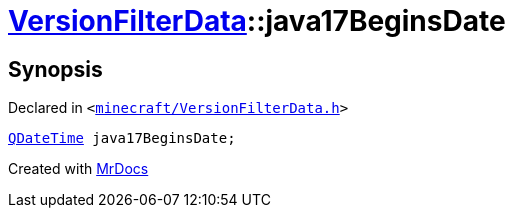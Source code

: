 [#VersionFilterData-java17BeginsDate]
= xref:VersionFilterData.adoc[VersionFilterData]::java17BeginsDate
:relfileprefix: ../
:mrdocs:


== Synopsis

Declared in `&lt;https://github.com/PrismLauncher/PrismLauncher/blob/develop/minecraft/VersionFilterData.h#L27[minecraft&sol;VersionFilterData&period;h]&gt;`

[source,cpp,subs="verbatim,replacements,macros,-callouts"]
----
xref:QDateTime.adoc[QDateTime] java17BeginsDate;
----



[.small]#Created with https://www.mrdocs.com[MrDocs]#
